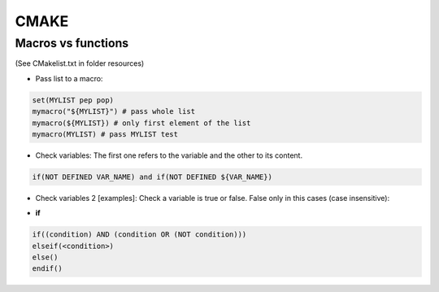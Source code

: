 CMAKE
=========================

Macros vs functions
-------------------------

(See CMakelist.txt in folder resources)

- Pass list to a macro:

.. code-block:: cmake

    set(MYLIST pep pop)
    mymacro("${MYLIST}") # pass whole list
    mymacro(${MYLIST}) # only first element of the list
    mymacro(MYLIST) # pass MYLIST test


- Check variables: The first one refers to the variable and the other to its content.

.. code-block:: cmake

   if(NOT DEFINED VAR_NAME) and if(NOT DEFINED ${VAR_NAME})

- Check variables 2 [examples]: Check a variable is true or false. False only in this cases (case insensitive):

.. code-block:: cmake
   :linenos:
   :lineno-start: 1

   cmake -DVAR_NAME= .
   cmake -DVAR_NAME=OFF .
   cmake -DVAR_NAME=0 .
   cmake -DVAR_NAME=NO .
   cmake -DVAR_NAME=FALSE .
   cmake . # -DVAR_NAME

   ...
   if (NOT VAR_NAME)
      # pass here
   endif()
   if (DEFINED VAR_NAME)
      # pass here except last case
   endif()
   ...

- **if**

.. code-block:: cmake

   if((condition) AND (condition OR (NOT condition)))
   elseif(<condition>)
   else()
   endif()

